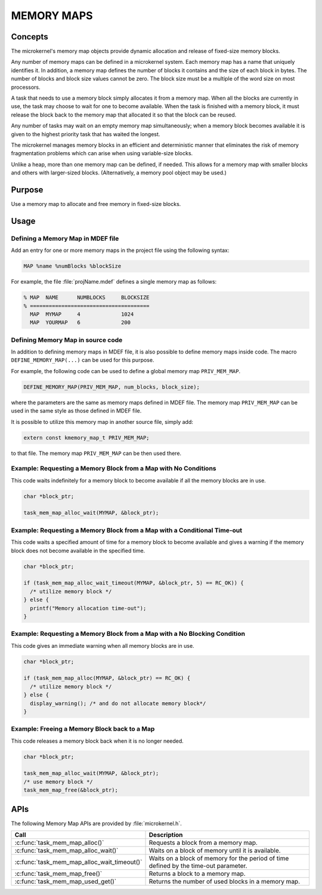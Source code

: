 .. _memory_maps:

MEMORY MAPS
***********

Concepts
========

The microkernel's memory map objects provide dynamic allocation and
release of fixed-size memory blocks.

Any number of memory maps can be defined in a microkernel system.
Each memory map has a name that uniquely identifies it.
In addition, a memory map defines the number of blocks it contains
and the size of each block in bytes.
The number of blocks and block size values cannot be zero.
The block size must be a multiple of the word size on most processors.

A task that needs to use a memory block simply allocates it from
a memory map. When all the blocks are currently in use, the task may
choose to wait for one to become available. When the task is finished
with a memory block, it must release the block back to the memory map
that allocated it so that the block can be reused.

Any number of tasks may wait on an empty memory map simultaneously;
when a memory block becomes available it is given to the
highest priority task that has waited the longest.

The microkernel manages memory blocks in an efficient and deterministic
manner that eliminates the risk of memory fragmentation problems
which can arise when using variable-size blocks.

Unlike a heap, more than one memory map can be defined, if needed. This
allows for a memory map with smaller blocks and others with larger-sized
blocks. (Alternatively, a memory pool object may be used.)


Purpose
=======

Use a memory map to allocate and free memory in fixed-size blocks.


Usage
=====

Defining a Memory Map in MDEF file
----------------------------------

Add an entry for one or more memory maps in the project file using the
following syntax:

.. code-block:: console

   MAP %name %numBlocks %blockSize

For example, the file :file:`projName.mdef` defines a single memory map
as follows:

.. code-block:: console

   % MAP  NAME      NUMBLOCKS     BLOCKSIZE
   % ======================================
     MAP  MYMAP     4             1024
     MAP  YOURMAP   6             200


Defining Memory Map in source code
----------------------------------

In addition to defining memory maps in MDEF file, it is also possible
to define memory maps inside code. The macro ``DEFINE_MEMORY_MAP(...)``
can be used for this purpose.

For example, the following code can be used to define a global memory
map ``PRIV_MEM_MAP``.

.. code-block:: c

   DEFINE_MEMORY_MAP(PRIV_MEM_MAP, num_blocks, block_size);

where the parameters are the same as memory maps defined in MDEF file.
The memory map ``PRIV_MEM_MAP`` can be used in the same style as those
defined in MDEF file.

It is possible to utilize this memory map in another source file, simply
add:

.. code-block:: c

   extern const kmemory_map_t PRIV_MEM_MAP;

to that file. The memory map ``PRIV_MEM_MAP`` can be then used there.


Example: Requesting a Memory Block from a Map with No Conditions
----------------------------------------------------------------
This code waits indefinitely for a memory block to become
available if all the memory blocks are in use.

.. code-block:: c

  char *block_ptr;

  task_mem_map_alloc_wait(MYMAP, &block_ptr);



Example: Requesting a Memory Block from a Map with a Conditional Time-out
-------------------------------------------------------------------------
This code waits a specified amount of time for a memory block to become
available and gives a warning if the memory block does not become available
in the specified time.

.. code-block:: c

  char *block_ptr;

  if (task_mem_map_alloc_wait_timeout(MYMAP, &block_ptr, 5) == RC_OK)) {
    /* utilize memory block */
  } else {
    printf("Memory allocation time-out");
  }



Example: Requesting a Memory Block from a Map with a No Blocking Condition
--------------------------------------------------------------------------
This code gives an immediate warning when all memory blocks are in use.

.. code-block:: c

  char *block_ptr;

  if (task_mem_map_alloc(MYMAP, &block_ptr) == RC_OK) {
    /* utilize memory block */
  } else {
    display_warning(); /* and do not allocate memory block*/
  }


Example: Freeing a Memory Block back to a Map
---------------------------------------------
This code releases a memory block back when it is no longer needed.

.. code-block:: c

  char *block_ptr;

  task_mem_map_alloc_wait(MYMAP, &block_ptr);
  /* use memory block */
  task_mem_map_free(&block_ptr);



APIs
====

The following Memory Map APIs are provided by :file:`microkernel.h`.

+---------------------------------------------+-----------------------------------+
| Call                                        | Description                       |
+=============================================+===================================+
| :c:func:`task_mem_map_alloc()`              | Requests a block from a memory    |
|                                             | map.                              |
+---------------------------------------------+-----------------------------------+
| :c:func:`task_mem_map_alloc_wait()`         | Waits on a block of memory until  |
|                                             | it is available.                  |
+---------------------------------------------+-----------------------------------+
| :c:func:`task_mem_map_alloc_wait_timeout()` | Waits on a block of memory        |
|                                             | for the period of time            |
|                                             | defined by the time-out           |
|                                             | parameter.                        |
+---------------------------------------------+-----------------------------------+
| :c:func:`task_mem_map_free()`               | Returns a block to a memory map.  |
+---------------------------------------------+-----------------------------------+
| :c:func:`task_mem_map_used_get()`           | Returns the number of used blocks |
|                                             | in a memory map.                  |
+---------------------------------------------+-----------------------------------+